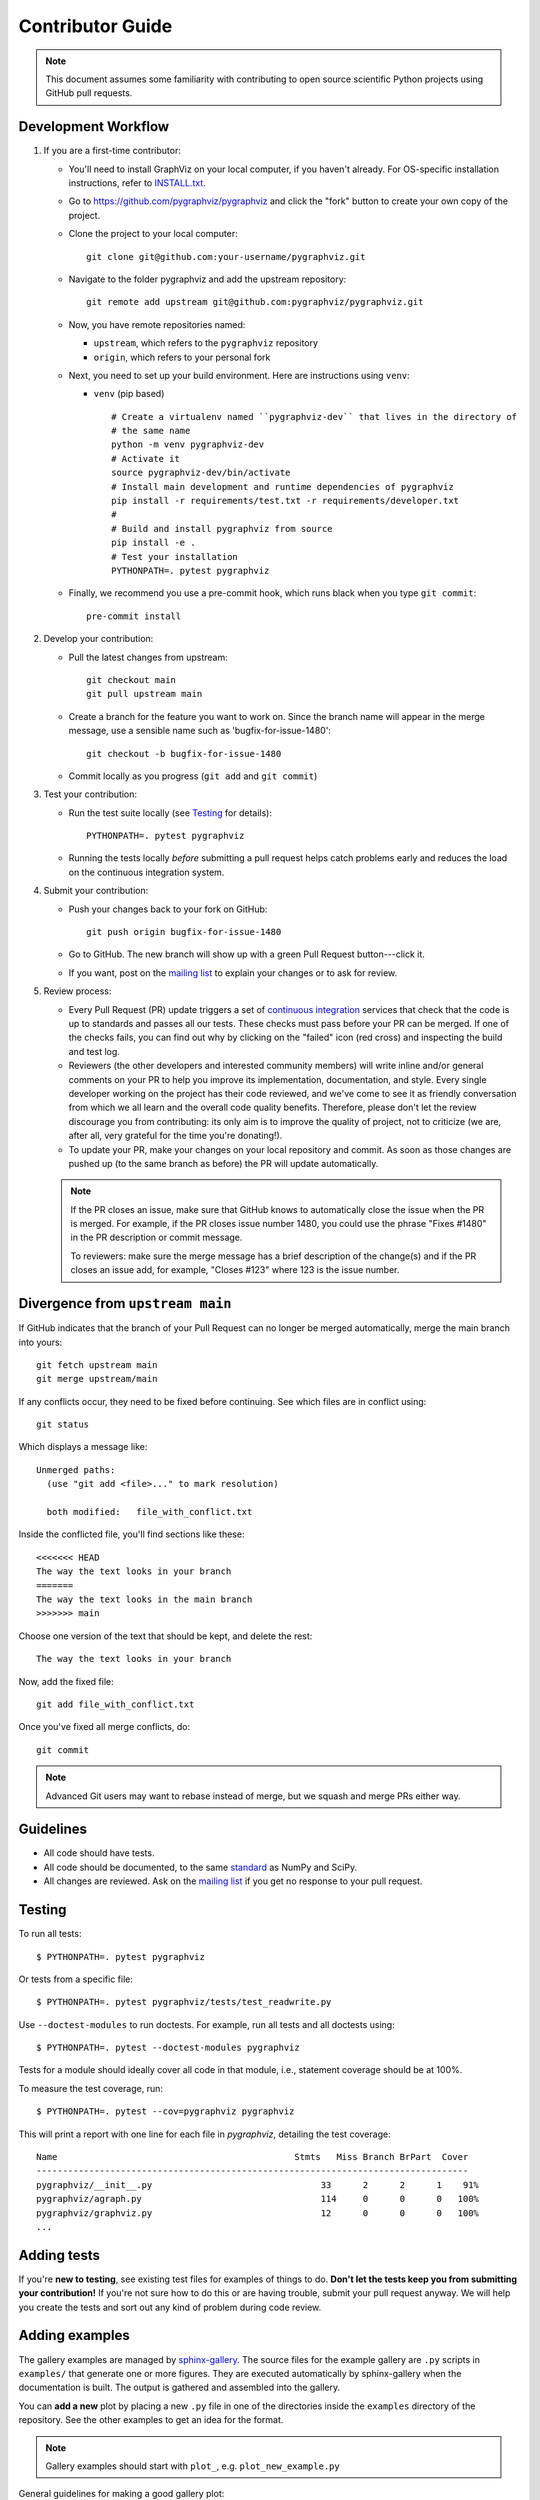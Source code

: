 .. _contributor_guide:

Contributor Guide
=================

.. note::
   This document assumes some familiarity with contributing to open source
   scientific Python projects using GitHub pull requests.

.. _dev_workflow:

Development Workflow
--------------------

1. If you are a first-time contributor:

   * You'll need to install GraphViz on your local computer, if you haven't
     already.  For OS-specific installation instructions, refer to `INSTALL.txt
     <https://github.com/pygraphviz/pygraphviz/blob/main/INSTALL.txt>`_.

   * Go to `https://github.com/pygraphviz/pygraphviz
     <https://github.com/pygraphviz/pygraphviz>`_ and click the
     "fork" button to create your own copy of the project.

   * Clone the project to your local computer::

      git clone git@github.com:your-username/pygraphviz.git

   * Navigate to the folder pygraphviz and add the upstream repository::

      git remote add upstream git@github.com:pygraphviz/pygraphviz.git

   * Now, you have remote repositories named:

     - ``upstream``, which refers to the ``pygraphviz`` repository
     - ``origin``, which refers to your personal fork

   * Next, you need to set up your build environment.
     Here are instructions using ``venv``:

     * ``venv`` (pip based)

       ::

         # Create a virtualenv named ``pygraphviz-dev`` that lives in the directory of
         # the same name
         python -m venv pygraphviz-dev
         # Activate it
         source pygraphviz-dev/bin/activate
         # Install main development and runtime dependencies of pygraphviz
         pip install -r requirements/test.txt -r requirements/developer.txt
         #
         # Build and install pygraphviz from source
         pip install -e .
         # Test your installation
         PYTHONPATH=. pytest pygraphviz

   * Finally, we recommend you use a pre-commit hook, which runs black when
     you type ``git commit``::

       pre-commit install

2. Develop your contribution:

   * Pull the latest changes from upstream::

      git checkout main
      git pull upstream main

   * Create a branch for the feature you want to work on. Since the
     branch name will appear in the merge message, use a sensible name
     such as 'bugfix-for-issue-1480'::

      git checkout -b bugfix-for-issue-1480

   * Commit locally as you progress (``git add`` and ``git commit``)

3. Test your contribution:

   * Run the test suite locally (see `Testing`_ for details)::

      PYTHONPATH=. pytest pygraphviz

   * Running the tests locally *before* submitting a pull request helps catch
     problems early and reduces the load on the continuous integration
     system.

4. Submit your contribution:

   * Push your changes back to your fork on GitHub::

      git push origin bugfix-for-issue-1480

   * Go to GitHub. The new branch will show up with a green Pull Request
     button---click it.

   * If you want, post on the `mailing list
     <https://groups.google.com/forum/#!forum/pygraphviz-discuss>`_ to explain your changes or
     to ask for review.

5. Review process:

   * Every Pull Request (PR) update triggers a set of `continuous integration
     <https://en.wikipedia.org/wiki/Continuous_integration>`_ services
     that check that the code is up to standards and passes all our tests.
     These checks must pass before your PR can be merged.  If one of the
     checks fails, you can find out why by clicking on the "failed" icon (red
     cross) and inspecting the build and test log.

   * Reviewers (the other developers and interested community members) will
     write inline and/or general comments on your PR to help
     you improve its implementation, documentation, and style.  Every single
     developer working on the project has their code reviewed, and we've come
     to see it as friendly conversation from which we all learn and the
     overall code quality benefits.  Therefore, please don't let the review
     discourage you from contributing: its only aim is to improve the quality
     of project, not to criticize (we are, after all, very grateful for the
     time you're donating!).

   * To update your PR, make your changes on your local repository
     and commit. As soon as those changes are pushed up (to the same branch as
     before) the PR will update automatically.

   .. note::

      If the PR closes an issue, make sure that GitHub knows to automatically
      close the issue when the PR is merged.  For example, if the PR closes
      issue number 1480, you could use the phrase "Fixes #1480" in the PR
      description or commit message.

      To reviewers: make sure the merge message has a brief description of the
      change(s) and if the PR closes an issue add, for example, "Closes #123"
      where 123 is the issue number.

Divergence from ``upstream main``
---------------------------------

If GitHub indicates that the branch of your Pull Request can no longer
be merged automatically, merge the main branch into yours::

   git fetch upstream main
   git merge upstream/main

If any conflicts occur, they need to be fixed before continuing.  See
which files are in conflict using::

   git status

Which displays a message like::

   Unmerged paths:
     (use "git add <file>..." to mark resolution)

     both modified:   file_with_conflict.txt

Inside the conflicted file, you'll find sections like these::

   <<<<<<< HEAD
   The way the text looks in your branch
   =======
   The way the text looks in the main branch
   >>>>>>> main

Choose one version of the text that should be kept, and delete the
rest::

   The way the text looks in your branch

Now, add the fixed file::


   git add file_with_conflict.txt

Once you've fixed all merge conflicts, do::

   git commit

.. note::

   Advanced Git users may want to rebase instead of merge,
   but we squash and merge PRs either way.

Guidelines
----------

* All code should have tests.
* All code should be documented, to the same
  `standard <https://numpydoc.readthedocs.io/en/latest/format.html#docstring-standard>`_
  as NumPy and SciPy.
* All changes are reviewed.  Ask on the
  `mailing list <https://groups.google.com/forum/#!forum/pygraphviz-discuss>`_ if
  you get no response to your pull request.

Testing
-------

To run all tests::

    $ PYTHONPATH=. pytest pygraphviz

Or tests from a specific file::

    $ PYTHONPATH=. pytest pygraphviz/tests/test_readwrite.py

Use ``--doctest-modules`` to run doctests.
For example, run all tests and all doctests using::

    $ PYTHONPATH=. pytest --doctest-modules pygraphviz

Tests for a module should ideally cover all code in that module,
i.e., statement coverage should be at 100%.

To measure the test coverage, run::

  $ PYTHONPATH=. pytest --cov=pygraphviz pygraphviz

This will print a report with one line for each file in `pygraphviz`,
detailing the test coverage::

  Name                                             Stmts   Miss Branch BrPart  Cover
  ----------------------------------------------------------------------------------
  pygraphviz/__init__.py                                33      2      2      1    91%
  pygraphviz/agraph.py                                  114     0      0      0   100%
  pygraphviz/graphviz.py                                12      0      0      0   100%
  ...

Adding tests
------------

If you're **new to testing**, see existing test files for examples of things to do.
**Don't let the tests keep you from submitting your contribution!**
If you're not sure how to do this or are having trouble, submit your pull request
anyway.
We will help you create the tests and sort out any kind of problem during code review.

Adding examples
---------------

The gallery examples are managed by
`sphinx-gallery <https://sphinx-gallery.readthedocs.io/>`_.
The source files for the example gallery are ``.py`` scripts in ``examples/`` that
generate one or more figures. They are executed automatically by sphinx-gallery when the
documentation is built. The output is gathered and assembled into the gallery.

You can **add a new** plot by placing a new ``.py`` file in one of the directories inside the
``examples`` directory of the repository. See the other examples to get an idea for the
format.

.. note:: Gallery examples should start with ``plot_``, e.g. ``plot_new_example.py``

General guidelines for making a good gallery plot:

* Examples should highlight a single feature/command.
* Try to make the example as simple as possible.
* Data needed by examples should be included in the same directory and the example script.
* Add comments to explain things are aren't obvious from reading the code.
* Describe the feature that you're showcasing and link to other relevant parts of the
  documentation.

Bugs
----

Please `report bugs on GitHub <https://github.com/pygraphviz/pygraphviz/issues>`_.
